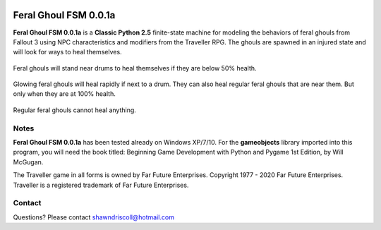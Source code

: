 .. figure:: images/feral_ghoul_fsm.png

**Feral Ghoul FSM 0.0.1a**
==========================

**Feral Ghoul FSM 0.0.1a** is a **Classic Python 2.5** finite-state machine for modeling the behaviors of feral ghouls from Fallout 3 using NPC characteristics and modifiers from the Traveller RPG. The ghouls are spawned in an injured state and will look for ways to heal themselves.

.. figure:: images/drum.png
Feral ghouls will stand near drums to heal themselves if they are below 50% health.

.. figure:: images/glowing_one.png
Glowing feral ghouls will heal rapidly if next to a drum. They can also heal regular feral ghouls that are near them. But only when they are at 100% health.

.. figure:: images/ghoul.png
Regular feral ghouls cannot heal anything.

Notes
-----

**Feral Ghoul FSM 0.0.1a** has been tested already on Windows XP/7/10. For the **gameobjects** library imported into this program, you will need the book titled: Beginning Game Development with Python and Pygame 1st Edition, by Will McGugan.

The Traveller game in all forms is owned by Far Future Enterprises. Copyright 1977 - 2020 Far Future Enterprises. Traveller is a registered trademark of Far Future Enterprises.

Contact
-------
Questions? Please contact shawndriscoll@hotmail.com
